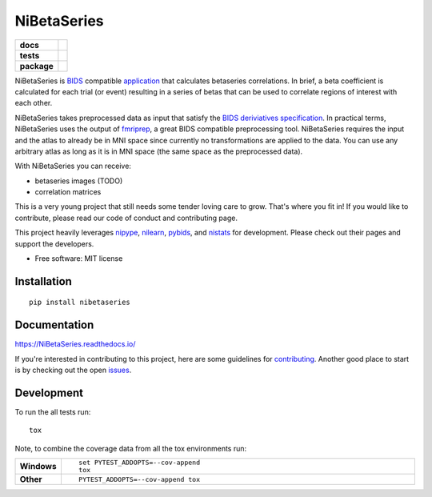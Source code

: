 ============
NiBetaSeries
============

.. start-badges

.. list-table::
    :stub-columns: 1

    * - docs
      - |docs|
    * - tests
      - | |travis|
        | |codecov|
    * - package
      - | |version| |wheel| |supported-versions| |supported-implementations|
        | |commits-since| |zenodo|

.. |docs| image:: https://readthedocs.org/projects/nibetaseries/badge/?version=latest
    :alt: Documentation Status
    :target: https://nibetaseries.readthedocs.io/en/latest/?badge=latest

.. |zenodo| image:: https://zenodo.org/badge/95605121.svg
   :target: https://zenodo.org/badge/latestdoi/95605121    

.. |travis| image:: https://travis-ci.org/HBClab/NiBetaSeries.svg?branch=master
    :alt: Travis-CI Build Status
    :target: https://travis-ci.org/HBClab/NiBetaSeries

.. |codecov| image:: https://codecov.io/github/HBClab/NiBetaSeries/coverage.svg?branch=master
    :alt: Coverage Status
    :target: https://codecov.io/github/HBClab/NiBetaSeries

.. |version| image:: https://img.shields.io/pypi/v/nibetaseries.svg
    :alt: PyPI Package latest release
    :target: https://pypi.python.org/pypi/nibetaseries

.. |commits-since| image:: https://img.shields.io/github/commits-since/HBClab/NiBetaSeries/v0.1.0.svg
    :alt: Commits since latest release
    :target: https://github.com/HBClab/NiBetaSeries/compare/v0.1.0...master

.. |wheel| image:: https://img.shields.io/pypi/wheel/nibetaseries.svg
    :alt: PyPI Wheel
    :target: https://pypi.python.org/pypi/nibetaseries

.. |supported-versions| image:: https://img.shields.io/pypi/pyversions/nibetaseries.svg
    :alt: Supported versions
    :target: https://pypi.python.org/pypi/nibetaseries

.. |supported-implementations| image:: https://img.shields.io/pypi/implementation/nibetaseries.svg
    :alt: Supported implementations
    :target: https://pypi.python.org/pypi/nibetaseries


.. end-badges

NiBetaSeries is `BIDS <http://bids.neuroimaging.io/>`_ compatible `application <https://bids-apps.neuroimaging.io/>`_
that calculates betaseries correlations.
In brief, a beta coefficient is calculated for each trial (or event) resulting in a series of betas
that can be used to correlate regions of interest with each other.

NiBetaSeries takes preprocessed data as input that satisfy the
`BIDS deriviatives specification <http://bit.ly/2vKeKcp>`_.
In practical terms, NiBetaSeries uses the output of `fmriprep <http://fmriprep.readthedocs.io/en/latest/>`_,
a great BIDS compatible preprocessing tool.
NiBetaSeries requires the input and the atlas to already be in MNI space since currently no
transformations are applied to the data.
You can use any arbitrary atlas as long as it is in MNI space (the same space as the preprocessed data).

With NiBetaSeries you can receive:

* betaseries images (TODO)
* correlation matrices

This is a very young project that still needs some tender loving care to grow.
That's where you fit in!
If you would like to contribute, please read our code of conduct and contributing page.

This project heavily leverages `nipype <http://nipype.readthedocs.io/en/latest/>`_,
`nilearn <https://nilearn.github.io/>`_, `pybids <https://incf.github.io/pybids/>`_, and
`nistats <https://nistats.github.io/>`_ for development.
Please check out their pages and support the developers.


* Free software: MIT license

Installation
============

::

    pip install nibetaseries

Documentation
=============

https://NiBetaSeries.readthedocs.io/

If you're interested in contributing to this project, here are some guidelines for `contributing <https://nibetaseries.readthedocs.io/en/latest/contributing.html>`_.
Another good place to start is by checking out the open `issues <https://github.com/HBClab/NiBetaSeries/issues>`_.

Development
===========

To run the all tests run::

    tox

Note, to combine the coverage data from all the tox environments run:

.. list-table::
    :widths: 10 90
    :stub-columns: 1

    - - Windows
      - ::

            set PYTEST_ADDOPTS=--cov-append
            tox

    - - Other
      - ::

            PYTEST_ADDOPTS=--cov-append tox
